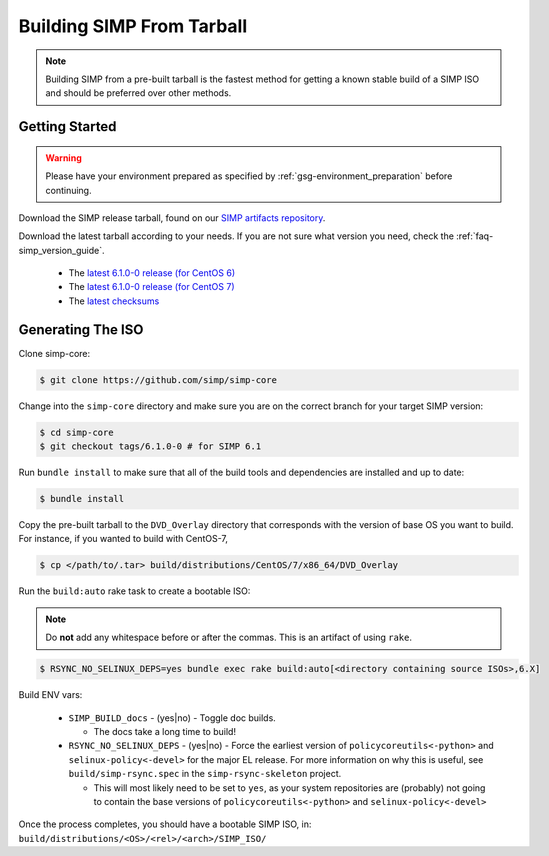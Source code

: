 .. _gsg-building_simp_from_tarball:

Building SIMP From Tarball
==========================

.. NOTE::
  Building SIMP from a pre-built tarball is the fastest method for getting a
  known stable build of a SIMP ISO and should be preferred over other methods.

Getting Started
---------------

.. WARNING::
  Please have your environment prepared as specified by
  :ref:`gsg-environment_preparation` before continuing.

Download the SIMP release tarball, found on our `SIMP artifacts repository`_.

Download the latest tarball according to your needs. If you are not sure what
version you need, check the :ref:`faq-simp_version_guide`.

  * The `latest 6.1.0-0 release (for CentOS 6)`_
  * The `latest 6.1.0-0 release (for CentOS 7)`_
  * The `latest checksums`_

Generating The ISO
------------------

Clone simp-core:

.. code-block:: bash

  $ git clone https://github.com/simp/simp-core

Change into the ``simp-core`` directory and make sure you are on the correct
branch for your target SIMP version:

.. code::

   $ cd simp-core
   $ git checkout tags/6.1.0-0 # for SIMP 6.1

Run ``bundle install`` to make sure that all of the build tools and dependencies are
installed and up to date:

.. code::

   $ bundle install

Copy the pre-built tarball to the ``DVD_Overlay`` directory that corresponds
with the version of base OS you want to build. For instance, if you wanted to
build with CentOS-7,

.. code::

   $ cp </path/to/.tar> build/distributions/CentOS/7/x86_64/DVD_Overlay

Run the ``build:auto`` rake task to create a bootable ISO:

.. NOTE::
  Do **not** add any whitespace before or after the commas. This is an artifact
  of using ``rake``.

.. code::

   $ RSYNC_NO_SELINUX_DEPS=yes bundle exec rake build:auto[<directory containing source ISOs>,6.X]

Build ENV vars:

  * ``SIMP_BUILD_docs`` - (yes|no) - Toggle doc builds.

    * The docs take a long time to build!

  * ``RSYNC_NO_SELINUX_DEPS`` - (yes|no) - Force the earliest version of
    ``policycoreutils<-python>`` and ``selinux-policy<-devel>`` for the major
    EL release. For more information on why this is useful, see
    ``build/simp-rsync.spec`` in the ``simp-rsync-skeleton`` project.

    * This will most likely need to be set to ``yes``, as your system
      repositories are (probably) not going to contain the base versions of
      ``policycoreutils<-python>`` and ``selinux-policy<-devel>``

Once the process completes, you should have a bootable SIMP ISO, in:
``build/distributions/<OS>/<rel>/<arch>/SIMP_ISO/``


.. _SIMP artifacts repository: http://simp-project.com/ISO/SIMP/
.. _latest 6.1.0-0 release (for CentOS 6): http://simp-project.com/ISO/SIMP/SIMP-6.1.0-0-Powered-By-CentOS-6.8-x86_64.iso
.. _latest 6.1.0-0 release (for CentOS 7): http://simp-project.com/ISO/SIMP/SIMP-6.1.0-0-Powered-By-CentOS-7.0-x86_64.iso
.. _latest checksums: http://simp-project.com/ISO/SIMP/SHA512SUM
